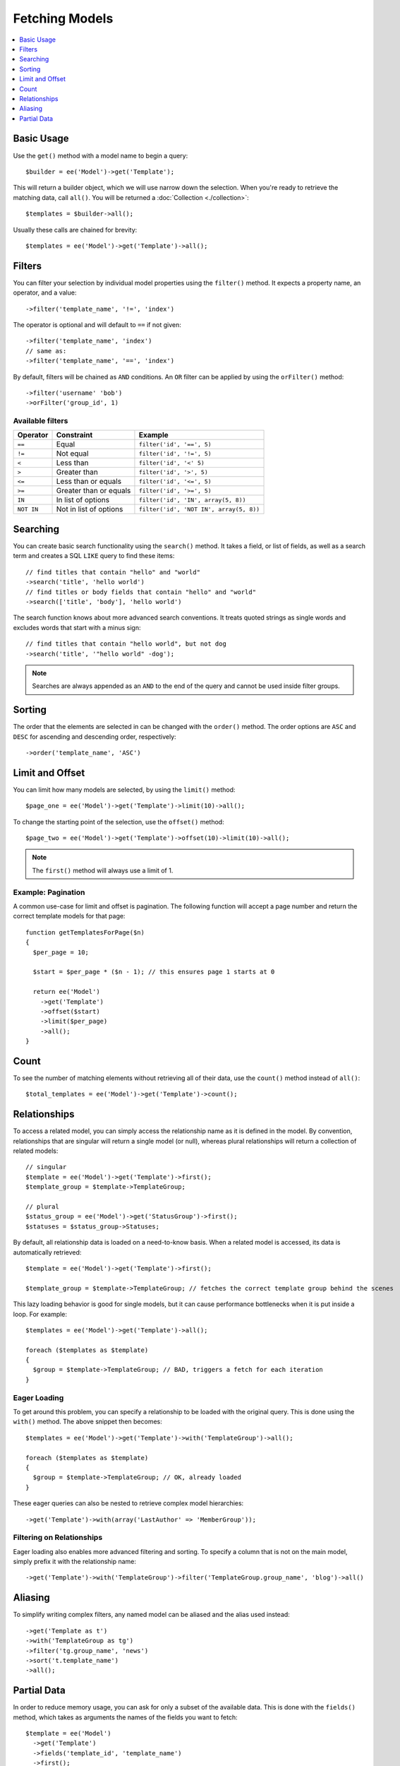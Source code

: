 ###############
Fetching Models
###############

.. contents::
   :local:
   :depth: 1

.. highlight:: php

Basic Usage
-----------

Use the ``get()`` method with a model name to begin a query::

  $builder = ee('Model')->get('Template');

This will return a builder object, which we will use narrow down the selection.
When you're ready to retrieve the matching data, call ``all()``. You will be
returned a :doc:`Collection <./collection>`::

  $templates = $builder->all();

Usually these calls are chained for brevity::

  $templates = ee('Model')->get('Template')->all();

Filters
-------

You can filter your selection by individual model properties using the
``filter()`` method. It expects a property name, an operator, and a value::

  ->filter('template_name', '!=', 'index')

The operator is optional and will default to ``==`` if not given::

  ->filter('template_name', 'index')
  // same as:
  ->filter('template_name', '==', 'index')

By default, filters will be chained as ``AND`` conditions. An ``OR`` filter can
be applied by using the ``orFilter()`` method::

  ->filter('username' 'bob')
  ->orFilter('group_id', 1)

Available filters
~~~~~~~~~~~~~~~~~

=============   =========================  =======================================
Operator        Constraint                 Example
=============   =========================  =======================================
``==``          Equal                      ``filter('id', '==', 5)``
``!=``          Not equal                  ``filter('id', '!=', 5)``
``<``           Less than                  ``filter('id', '<' 5)``
``>``           Greater than               ``filter('id', '>', 5)``
``<=``          Less than or equals        ``filter('id', '<=', 5)``
``>=``          Greater than or equals     ``filter('id', '>=', 5)``
``IN``          In list of options         ``filter('id', 'IN', array(5, 8))``
``NOT IN``      Not in list of options     ``filter('id', 'NOT IN', array(5, 8))``
=============   =========================  =======================================

Searching
---------

You can create basic search functionality using the ``search()`` method. It takes
a field, or list of fields, as well as a search term and creates a SQL ``LIKE``
query to find these items::

    // find titles that contain "hello" and "world"
    ->search('title', 'hello world')
    // find titles or body fields that contain "hello" and "world"
    ->search(['title', 'body'], 'hello world')

The search function knows about more advanced search conventions. It treats quoted
strings as single words and excludes words that start with a minus sign::

    // find titles that contain "hello world", but not dog
    ->search('title', '"hello world" -dog');

.. note:: Searches are always appended as an ``AND`` to the end of the query and
  cannot be used inside filter groups.

Sorting
-------

The order that the elements are selected in can be changed with the ``order()``
method. The order options are ``ASC`` and ``DESC`` for ascending and descending
order, respectively::

  ->order('template_name', 'ASC')

Limit and Offset
----------------

You can limit how many models are selected, by using the ``limit()`` method::

  $page_one = ee('Model')->get('Template')->limit(10)->all();

To change the starting point of the selection, use the ``offset()`` method::

  $page_two = ee('Model')->get('Template')->offset(10)->limit(10)->all();

.. note:: The ``first()`` method will always use a limit of 1.

Example: Pagination
~~~~~~~~~~~~~~~~~~~

A common use-case for limit and offset is pagination. The following function
will accept a page number and return the correct template models for that page::

  function getTemplatesForPage($n)
  {
    $per_page = 10;

    $start = $per_page * ($n - 1); // this ensures page 1 starts at 0

    return ee('Model')
      ->get('Template')
      ->offset($start)
      ->limit($per_page)
      ->all();
  }

Count
-----

To see the number of matching elements without retrieving all of their data, use
the ``count()`` method instead of ``all()``::

  $total_templates = ee('Model')->get('Template')->count();


Relationships
-------------

To access a related model, you can simply access the relationship name as it
is defined in the model. By convention, relationships that are singular will
return a single model (or null), whereas plural relationships will return a
collection of related models::

  // singular
  $template = ee('Model')->get('Template')->first();
  $template_group = $template->TemplateGroup;

  // plural
  $status_group = ee('Model')->get('StatusGroup')->first();
  $statuses = $status_group->Statuses;


By default, all relationship data is loaded on a need-to-know basis. When a
related model is accessed, its data is automatically retrieved::

  $template = ee('Model')->get('Template')->first();

  $template_group = $template->TemplateGroup; // fetches the correct template group behind the scenes

This lazy loading behavior is good for single models, but it can cause
performance bottlenecks when it is put inside a loop. For example::

  $templates = ee('Model')->get('Template')->all();

  foreach ($templates as $template)
  {
    $group = $template->TemplateGroup; // BAD, triggers a fetch for each iteration
  }

Eager Loading
~~~~~~~~~~~~~

To get around this problem, you can specify a relationship to be loaded with
the original query. This is done using the ``with()`` method. The above snippet
then becomes::

  $templates = ee('Model')->get('Template')->with('TemplateGroup')->all();

  foreach ($templates as $template)
  {
    $group = $template->TemplateGroup; // OK, already loaded
  }

These eager queries can also be nested to retrieve complex model hierarchies::

  ->get('Template')->with(array('LastAuthor' => 'MemberGroup'));

Filtering on Relationships
~~~~~~~~~~~~~~~~~~~~~~~~~~

Eager loading also enables more advanced filtering and sorting. To specify a
column that is not on the main model, simply prefix it with the relationship name::

  ->get('Template')->with('TemplateGroup')->filter('TemplateGroup.group_name', 'blog')->all()

Aliasing
--------

To simplify writing complex filters, any named model can be aliased and the
alias used instead::

  ->get('Template as t')
  ->with('TemplateGroup as tg')
  ->filter('tg.group_name', 'news')
  ->sort('t.template_name')
  ->all();

Partial Data
--------------

In order to reduce memory usage, you can ask for only a subset of the available
data. This is done with the ``fields()`` method, which takes as arguments the
names of the fields you want to fetch::

  $template = ee('Model')
    ->get('Template')
    ->fields('template_id', 'template_name')
    ->first();

.. note:: This method should only be used for querying data. It should not be
  used for models that will be edited, deleted, or passed to other code for
  processing.
